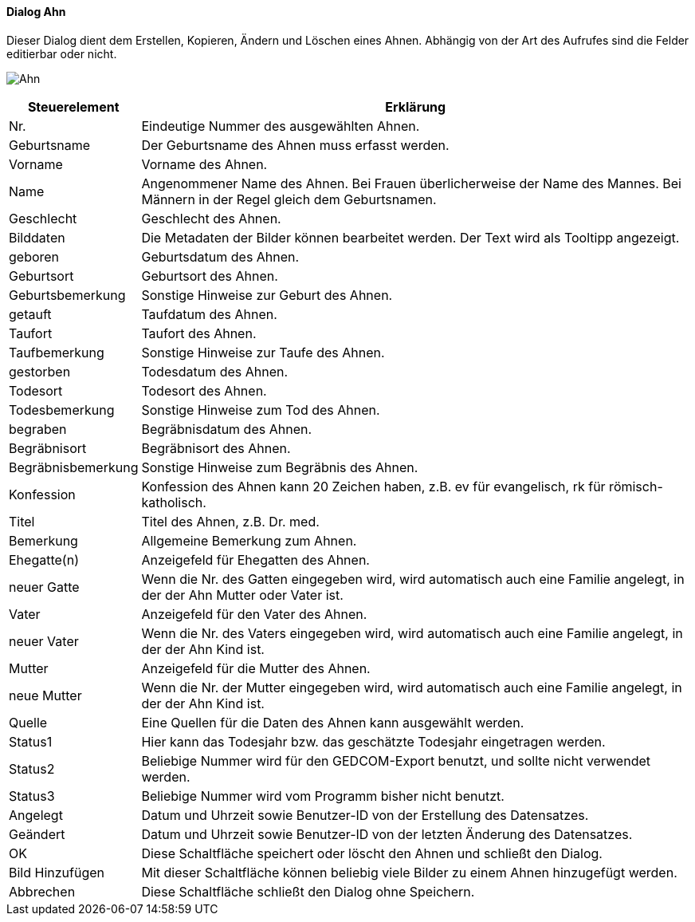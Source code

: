 :sb210-title: Ahn
anchor:SB210[{sb210-title}]

==== Dialog {sb210-title}

Dieser Dialog dient dem Erstellen, Kopieren, Ändern und Löschen eines Ahnen.
Abhängig von der Art des Aufrufes sind die Felder editierbar oder nicht.

image:SB210.png[{sb210-title},title={sb210-title}]

[width="100%",cols="1,5a",frame="all",options="header"]
|==========================
|Steuerelement|Erklärung
|Nr.          |Eindeutige Nummer des ausgewählten Ahnen.
|Geburtsname  |Der Geburtsname des Ahnen muss erfasst werden.
|Vorname      |Vorname des Ahnen.
|Name         |Angenommener Name des Ahnen. Bei Frauen überlicherweise der Name des Mannes. Bei Männern in der Regel gleich dem Geburtsnamen.
|Geschlecht   |Geschlecht des Ahnen.
|Bilddaten    |Die Metadaten der Bilder können bearbeitet werden. Der Text wird als Tooltipp angezeigt.
|geboren      |Geburtsdatum des Ahnen.
|Geburtsort   |Geburtsort des Ahnen.
|Geburtsbemerkung|Sonstige Hinweise zur Geburt des Ahnen.
|getauft      |Taufdatum des Ahnen.
|Taufort      |Taufort des Ahnen.
|Taufbemerkung|Sonstige Hinweise zur Taufe des Ahnen.
|gestorben    |Todesdatum des Ahnen.
|Todesort     |Todesort des Ahnen.
|Todesbemerkung|Sonstige Hinweise zum Tod des Ahnen.
|begraben     |Begräbnisdatum des Ahnen.
|Begräbnisort |Begräbnisort des Ahnen.
|Begräbnisbemerkung|Sonstige Hinweise zum Begräbnis des Ahnen.
|Konfession   |Konfession des Ahnen kann 20 Zeichen haben, z.B. ev für	evangelisch, rk für römisch-katholisch.
|Titel        |Titel des Ahnen, z.B. Dr. med.
|Bemerkung    |Allgemeine Bemerkung zum Ahnen.
|Ehegatte(n)  |Anzeigefeld für Ehegatten des Ahnen.
|neuer Gatte  |Wenn die Nr. des Gatten eingegeben wird, wird automatisch auch eine Familie angelegt, in der der Ahn Mutter oder Vater ist.
|Vater        |Anzeigefeld für den Vater des Ahnen.
|neuer Vater  |Wenn die Nr. des Vaters eingegeben wird, wird automatisch auch eine Familie angelegt, in der der Ahn Kind ist.
|Mutter       |Anzeigefeld für die Mutter des Ahnen.
|neue Mutter  |Wenn die Nr. der Mutter eingegeben wird, wird automatisch auch eine Familie angelegt, in der der Ahn Kind ist.
|Quelle       |Eine Quellen für die Daten des Ahnen kann ausgewählt werden.
|Status1      |Hier kann das Todesjahr bzw. das geschätzte Todesjahr eingetragen werden.
|Status2      |Beliebige Nummer wird für den GEDCOM-Export benutzt, und sollte nicht verwendet werden.
|Status3      |Beliebige Nummer wird vom Programm bisher nicht benutzt.
|Angelegt     |Datum und Uhrzeit sowie Benutzer-ID von der Erstellung des Datensatzes.
|Geändert     |Datum und Uhrzeit sowie Benutzer-ID von der letzten Änderung des Datensatzes.
|OK           |Diese Schaltfläche speichert oder löscht den Ahnen	und schließt den Dialog.
|Bild Hinzufügen|Mit dieser Schaltfläche können beliebig viele Bilder zu einem Ahnen hinzugefügt werden.
|Abbrechen    |Diese Schaltfläche schließt den Dialog ohne Speichern.
|==========================

